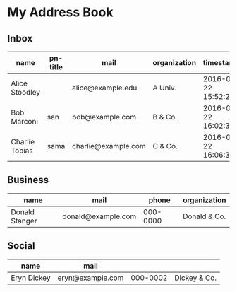 * My Address Book
** Inbox
   | name           | pn-title | mail                | organization | timestamp           | snippet          |
   |----------------+----------+---------------------+--------------+---------------------+------------------|
   | Alice Stoodley |          | alice@example.edu   | A Univ.      | 2016-02-22 15:52:22 | Hi, Alice        |
   | Bob Marconi    | san      | bob@example.com     | B & Co.      | 2016-02-22 16:02:32 | Dear Marconi-san |
   | Charlie Tobias | sama     | charlie@example.com | C & Co.      | 2016-02-22 16:06:35 |                  |

** Business
   | name           | mail               |    phone | organization |
   |----------------+--------------------+----------+--------------|
   | Donald Stanger | donald@example.com | 000-0000 | Donald & Co. |

** Social
   | name            | mail                 |          |               |
   |-----------------+----------------------+----------+---------------|
   | Eryn Dickey     | eryn@example.com     | 000-0002 | Dickey & Co.  |
